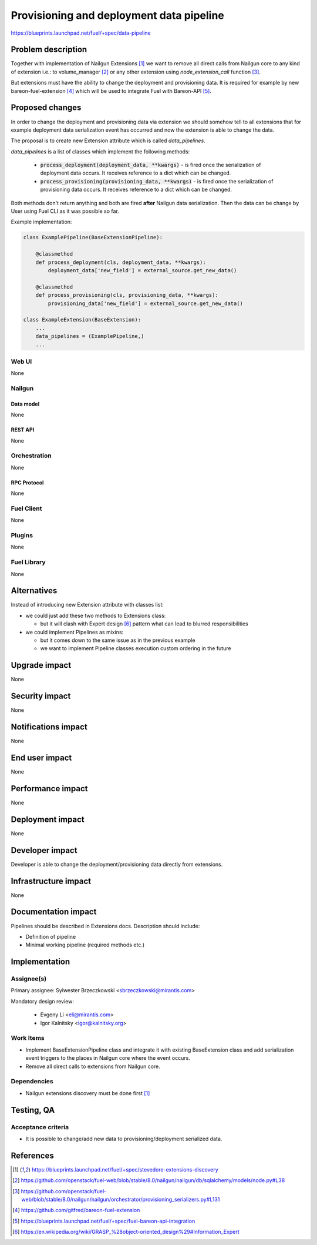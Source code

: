 ..
 This work is licensed under a Creative Commons Attribution 3.0 Unported
 License.

 http://creativecommons.org/licenses/by/3.0/legalcode

=========================================
Provisioning and deployment data pipeline
=========================================

https://blueprints.launchpad.net/fuel/+spec/data-pipeline

--------------------
Problem description
--------------------

Together with implementation of Nailgun Extensions [#nailgun_extensions]_
we want to remove all direct calls from Nailgun core to any kind of extension
i.e.: to volume_manager [#volume_manager_import]_ or any other extension using
`node_extension_call` function [#node_extension_call]_.

But extensions must have the ability to change the deployment and provisioning
data. It is required for example by new bareon-fuel-extension
[#bareon_fuel_extension]_ which will be used to integrate Fuel with Bareon-API
[#bareon_api]_.

----------------
Proposed changes
----------------

In order to change the deployment and provisioning data via extension we
should somehow tell to all extensions that for example deployment data
serialization event has occurred and now the extension is able to change the
data.

The proposal is to create new Extension attribute which is called
`data_pipelines`.

`data_pipelines` is a list of classes which implement the following methods:

  * :code:`process_deployment(deployment_data, **kwargs)` - is fired once the
    serialization of deployment data occurs. It receives reference to a dict
    which can be changed.

  * :code:`process_provisioning(provisioning_data, **kwargs)` - is fired once
    the serialization of provisioning data occurs. It receives reference to a
    dict which can be changed.

Both methods don't return anything and both are fired **after** Nailgun data
serialization. Then the data can be change by User using Fuel CLI as it was
possible so far.

Example implementation:

.. code:: python

  class ExamplePipeline(BaseExtensionPipeline):

      @classmethod
      def process_deployment(cls, deployment_data, **kwargs):
          deployment_data['new_field'] = external_source.get_new_data()

      @classmethod
      def process_provisioning(cls, provisioning_data, **kwargs):
          provisioning_data['new_field'] = external_source.get_new_data()

  class ExampleExtension(BaseExtension):
      ...
      data_pipelines = (ExamplePipeline,)
      ...





Web UI
======

None

Nailgun
=======

Data model
----------

None


REST API
--------

None


Orchestration
=============

None


RPC Protocol
------------

None


Fuel Client
===========

None


Plugins
=======

None


Fuel Library
============

None

------------
Alternatives
------------

Instead of introducing new Extension attribute with classes list:

* we could just add these two methods to Extensions class:

  * but it will clash with Expert design [#expert_pattern]_ pattern what can
    lead to blurred responsibilities

* we could implement Pipelines as mixins:

  * but it comes down to the same issue as in the previous example

  * we want to implement Pipeline classes execution custom ordering in the
    future


--------------
Upgrade impact
--------------

None


---------------
Security impact
---------------

None

--------------------
Notifications impact
--------------------

None

---------------
End user impact
---------------

None

------------------
Performance impact
------------------

None

-----------------
Deployment impact
-----------------

None


----------------
Developer impact
----------------

Developer is able to change the deployment/provisioning data directly from
extensions.


---------------------
Infrastructure impact
---------------------

None

--------------------
Documentation impact
--------------------

Pipelines should be described in Extensions docs. Description should include:

* Definition of pipeline

* Minimal working pipeline (required methods etc.)


--------------
Implementation
--------------

Assignee(s)
===========

Primary assignee: Sylwester Brzeczkowski <sbrzeczkowski@mirantis.com>

Mandatory design review:

  * Evgeny Li <eli@mirantis.com>
  * Igor Kalnitsky <igor@kalnitsky.org>

Work Items
==========

* Implement BaseExtensionPipeline class and integrate it with existing
  BaseExtension class and add serialization event triggers to
  the places in Nailgun core where the event occurs.

* Remove all direct calls to extensions from Nailgun core.

Dependencies
============

* Nailgun extensions discovery must be done first [#nailgun_extensions]_


------------
Testing, QA
------------

Acceptance criteria
===================

* It is possible to change/add new data to provisioning/deployment serialized
  data.


----------
References
----------

.. [#nailgun_extensions] https://blueprints.launchpad.net/fuel/+spec/stevedore-extensions-discovery
.. [#volume_manager_import] https://github.com/openstack/fuel-web/blob/stable/8.0/nailgun/nailgun/db/sqlalchemy/models/node.py#L38
.. [#node_extension_call] https://github.com/openstack/fuel-web/blob/stable/8.0/nailgun/nailgun/orchestrator/provisioning_serializers.py#L131
.. [#bareon_fuel_extension] https://github.com/gitfred/bareon-fuel-extension
.. [#bareon_api] https://blueprints.launchpad.net/fuel/+spec/fuel-bareon-api-integration
.. [#expert_pattern] https://en.wikipedia.org/wiki/GRASP_%28object-oriented_design%29#Information_Expert